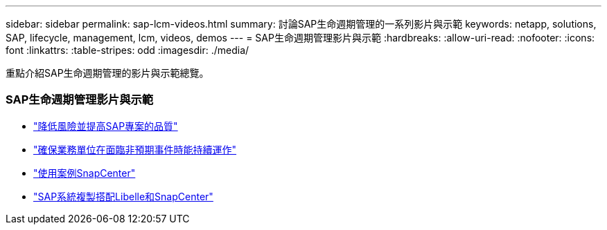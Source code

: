 ---
sidebar: sidebar 
permalink: sap-lcm-videos.html 
summary: 討論SAP生命週期管理的一系列影片與示範 
keywords: netapp, solutions, SAP, lifecycle, management, lcm, videos, demos 
---
= SAP生命週期管理影片與示範
:hardbreaks:
:allow-uri-read: 
:nofooter: 
:icons: font
:linkattrs: 
:table-stripes: odd
:imagesdir: ./media/


[role="lead"]
重點介紹SAP生命週期管理的影片與示範總覽。



=== SAP生命週期管理影片與示範

* link:https://www.netapp.tv/details/25588["降低風險並提高SAP專案的品質"]
* link:https://www.netapp.tv/details/25595["確保業務單位在面臨非預期事件時能持續運作"]
* link:https://www.netapp.tv/details/28400["使用案例SnapCenter"]
* link:https://www.netapp.tv/details/28401["SAP系統複製搭配Libelle和SnapCenter"]

